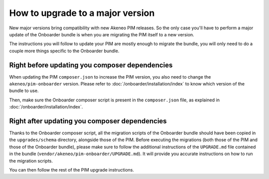 How to upgrade to a major version
=================================

New major versions bring compatibility with new Akeneo PIM releases. So the only case you'll have to perform a major
update of the Onboarder bundle is when you are migrating the PIM itself to a new version.

The instructions you will follow to update your PIM are mostly enough to migrate the bundle, you will only need to do a
couple more things specific to the Onboarder bundle.


Right before updating you composer dependencies
-----------------------------------------------

When updating the PIM ``composer.json`` to increase the PIM version, you also need to change the
``akeneo/pim-onboarder`` version. Please refer to :doc:`/onboarder/installation/index` to know which version of the
bundle to use.

Then, make sure the Onboarder composer script is present in the ``composer.json`` file, as explained in :doc:`/onboarder/installation/index`.

Right after updating you composer dependencies
----------------------------------------------

Thanks to the Onboarder composer script, all the migration scripts of the Onboarder bundle should have been copied
in the ``upgrades/schema`` directory, alongside those of the PIM. Before executing the migrations (both those of the PIM
and those of the Onboarder bundle), please make sure to follow the additional instructions of the ``UPGRADE.md`` file
contained in the bundle (``vendor/akeneo/pim-onboarder/UPGRADE.md``). It will provide you accurate instructions on how
to run the migration scripts.

You can then follow the rest of the PIM upgrade instructions.
